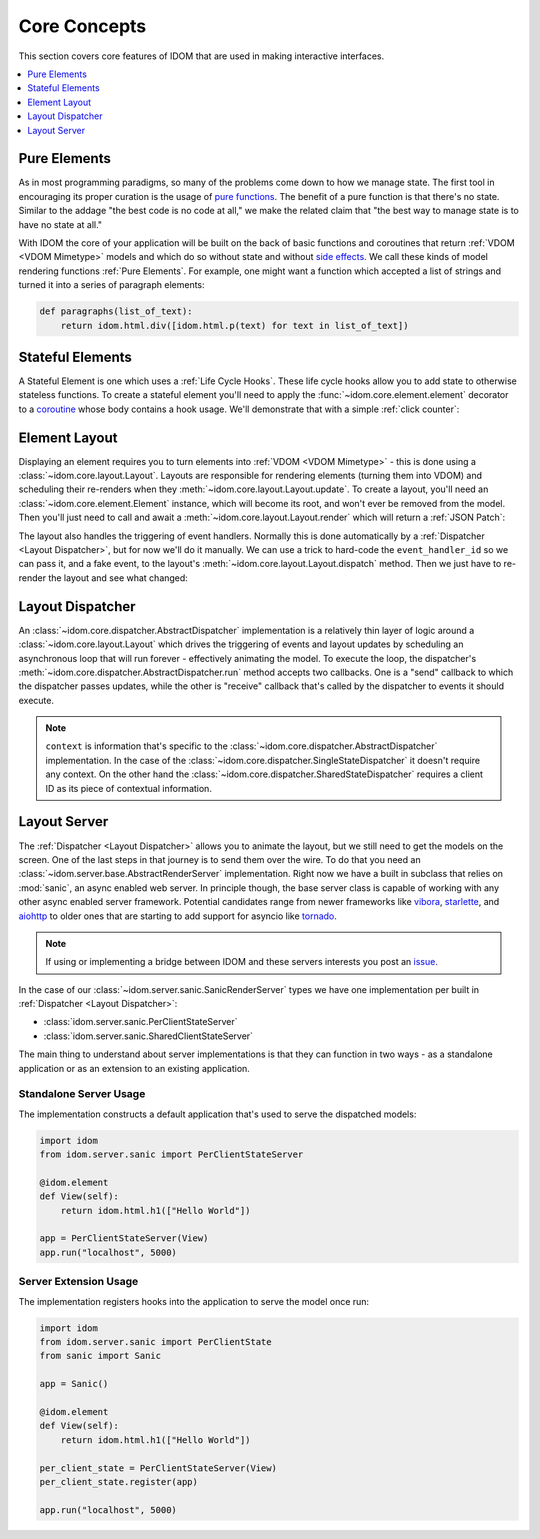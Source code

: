 Core Concepts
=============

This section covers core features of IDOM that are used in making
interactive interfaces.

.. contents::
  :local:
  :depth: 1


Pure Elements
-------------

As in most programming paradigms, so many of the problems come down to how we manage
state. The first tool in encouraging its proper curation is the usage of
`pure functions`_. The benefit of a pure function is that there's no state. Similar to
the addage "the best code is no code at all," we make the related claim that "the best
way to manage state is to have no state at all."

With IDOM the core of your application will be built on the back of basic functions and
coroutines that return :ref:`VDOM <VDOM Mimetype>` models and which do so without state
and without `side effects`_. We call these kinds of model rendering functions
:ref:`Pure Elements`. For example, one might want a function which
accepted a list of strings and turned it into a series of paragraph elements:

.. code-block::

    def paragraphs(list_of_text):
        return idom.html.div([idom.html.p(text) for text in list_of_text])


Stateful Elements
-----------------

A Stateful Element is one which uses a :ref:`Life Cycle Hooks`. These life cycle hooks
allow you to add state to otherwise stateless functions. To create a stateful element
you'll need to apply the :func:`~idom.core.element.element` decorator to a coroutine_
whose body contains a hook usage. We'll demonstrate that with a simple
:ref:`click counter`:

.. testcode::

    import idom


    @idom.element
    def ClickCount():
        count, set_count = idom.hooks.use_state(0)

        return idom.html.button(
            {"onClick": lambda event: set_count(count + 1)},
            [f"Click count: {count}"],
        )


Element Layout
--------------

Displaying an element requires you to turn elements into :ref:`VDOM <VDOM Mimetype>` -
this is done using a :class:`~idom.core.layout.Layout`. Layouts are responsible for
rendering elements (turning them into VDOM) and scheduling their re-renders when they
:meth:`~idom.core.layout.Layout.update`. To create a layout, you'll need an
:class:`~idom.core.element.Element` instance, which will become its root, and won't
ever be removed from the model. Then you'll just need to call and await a
:meth:`~idom.core.layout.Layout.render` which will return a :ref:`JSON Patch`:

.. testcode::

    async with idom.Layout(ClickCount()) as layout:
        patch = await layout.render()

The layout also handles the triggering of event handlers. Normally this is done
automatically by a :ref:`Dispatcher <Layout Dispatcher>`, but for now we'll do it manually.
We can use a trick to hard-code the ``event_handler_id`` so we can pass it, and a fake
event, to the layout's :meth:`~idom.core.layout.Layout.dispatch` method. Then we just
have to re-render the layout and see what changed:

.. testcode::

    from idom.core.layout import LayoutEvent


    event_handler_id = "on-click"


    @idom.element
    def ClickCount():
        count, set_count = idom.hooks.use_state(0)

        @idom.event(target_id=event_handler_id)  # <-- trick to hard code event handler ID
        def on_click(event):
            set_count(count + 1)

        return idom.html.button(
            {"onClick": on_click},
            [f"Click count: {count}"],
        )


    async with idom.Layout(ClickCount()) as layout:
        patch_1 = await layout.render()

        fake_event = LayoutEvent(event_handler_id, [{}])
        await layout.dispatch(fake_event)
        patch_2 = await layout.render()

        for change in patch_2.changes:
            if change["path"] == "/children/0":
                count_did_increment = change["value"] == "Click count: 1"

        assert count_did_increment


Layout Dispatcher
-----------------

An :class:`~idom.core.dispatcher.AbstractDispatcher` implementation is a relatively thin layer
of logic around a :class:`~idom.core.layout.Layout` which drives the triggering of
events and layout updates by scheduling an asynchronous loop that will run forever -
effectively animating the model. To execute the loop, the dispatcher's
:meth:`~idom.core.dispatcher.AbstractDispatcher.run` method accepts two callbacks. One is a
"send" callback to which the dispatcher passes updates, while the other is "receive"
callback that's called by the dispatcher to events it should execute.

.. testcode::

    import asyncio

    from idom.core import SingleStateDispatcher, EventHandler
    from idom.core.layout import LayoutEvent


    sent_patches = []


    async def send(patch):
        sent_patches.append(patch)
        if len(sent_patches) == 5:
            # if we didn't cancel the dispatcher would continue forever
            raise asyncio.CancelledError()


    async def recv():
        event = LayoutEvent(event_handler_id, [{}])

        # We need this so we don't flood the render loop with events.
        # In practice this is never an issue since events won't arrive
        # as quickly as in this example.
        await asyncio.sleep(0)

        return event


    async with SingleStateDispatcher(idom.Layout(ClickCount())) as dispatcher:
        context = None  # see note below
        await dispatcher.run(send, recv, context)

    assert len(sent_patches) == 5


.. note::

    ``context`` is information that's specific to the
    :class:`~idom.core.dispatcher.AbstractDispatcher` implementation. In the case of
    the :class:`~idom.core.dispatcher.SingleStateDispatcher` it doesn't require any
    context. On the other hand the :class:`~idom.core.dispatcher.SharedStateDispatcher`
    requires a client ID as its piece of contextual information.


Layout Server
-------------

The :ref:`Dispatcher <Layout Dispatcher>` allows you to animate the layout, but we still
need to get the models on the screen. One of the last steps in that journey is to send
them over the wire. To do that you need an
:class:`~idom.server.base.AbstractRenderServer` implementation. Right now we have a
built in subclass that relies on :mod:`sanic`, an async enabled web server. In principle
though, the base server class is capable of working with any other async enabled server
framework. Potential candidates range from newer frameworks like
`vibora <https://vibora.io/>`__, `starlette <https://www.starlette.io/>`__, and
`aiohttp <https://aiohttp.readthedocs.io/en/stable/>`__ to older ones that are
starting to add support for asyncio like
`tornado <https://www.tornadoweb.org/en/stable/asyncio.html>`__.

.. note::
    If using or implementing a bridge between IDOM and these servers interests you post
    an `issue <https://github.com/rmorshea/idom/issues>`__.

In the case of our :class:`~idom.server.sanic.SanicRenderServer` types we have one
implementation per built in :ref:`Dispatcher <Layout Dispatcher>`:

- :class:`idom.server.sanic.PerClientStateServer`

- :class:`idom.server.sanic.SharedClientStateServer`

The main thing to understand about server implementations is that they can function in
two ways - as a standalone application or as an extension to an existing application.


Standalone Server Usage
.......................

The implementation constructs a default application that's used to serve the dispatched
models:

.. code-block:: python

    import idom
    from idom.server.sanic import PerClientStateServer

    @idom.element
    def View(self):
        return idom.html.h1(["Hello World"])

    app = PerClientStateServer(View)
    app.run("localhost", 5000)


Server Extension Usage
......................

The implementation registers hooks into the application to serve the model once run:

.. code-block:: python

    import idom
    from idom.server.sanic import PerClientState
    from sanic import Sanic

    app = Sanic()

    @idom.element
    def View(self):
        return idom.html.h1(["Hello World"])

    per_client_state = PerClientStateServer(View)
    per_client_state.register(app)

    app.run("localhost", 5000)


.. _pure functions: https://en.wikipedia.org/wiki/Pure_function
.. _side effects: https://en.wikipedia.org/wiki/Side_effect_(computer_science)
.. _coroutine: https://docs.python.org/3/glossary.html#term-coroutine
